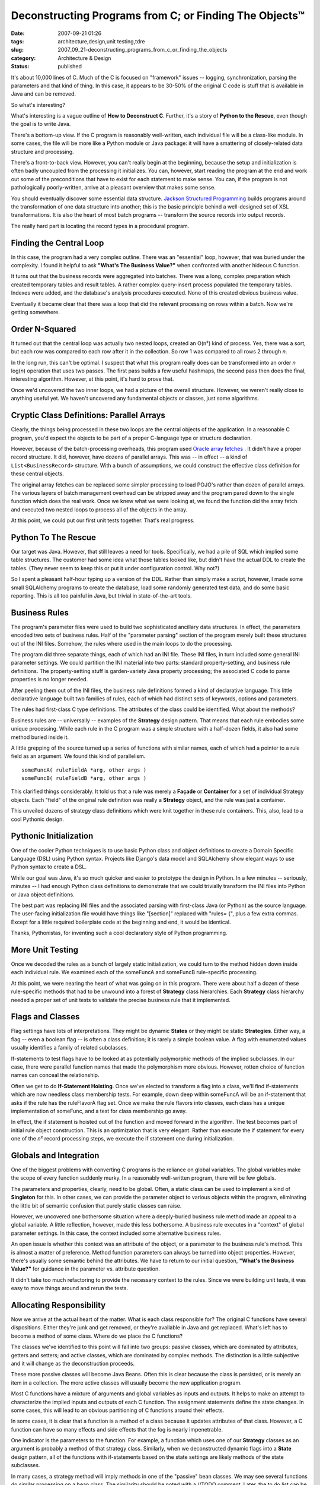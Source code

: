 Deconstructing Programs from C; or Finding The Objects™
=======================================================

:date: 2007-09-21 01:26
:tags: architecture,design,unit testing,tdre
:slug: 2007_09_21-deconstructing_programs_from_c_or_finding_the_objects
:category: Architecture & Design
:status: published







It's about 10,000 lines of C.  Much of the C is focused on "framework" issues -- logging, synchronization, parsing the parameters and that kind of thing.   In this case, it appears to be 30-50% of the original C code is stuff that is available in Java and can be removed.



So what's interesting?



What's interesting is a vague outline of **How to Deconstruct C**.  Further, it's a story of **Python to the Rescue**, even though the goal is to write Java.



There's a bottom-up view.  If the C program is reasonably well-written, each individual file will be a class-like module.  In some cases, the file will be more like a Python module or Java package: it will have a smattering of closely-related data structure and processing.



There's a front-to-back view.  However, you can't really begin at the beginning, because the setup and initialization is often badly uncoupled from the processing it initializes.  You can, however, start reading the program at the end and work out some of the preconditions that have to exist for each statement to make sense.  You can, if the program is not pathologically poorly-written, arrive at a pleasant overview that makes some sense.



You should eventually discover some essential data structure.  `Jackson Structured Programming <http://en.wikipedia.org/wiki/Jackson_Structured_Programming>`_  builds programs around the transformation of one data structure into another; this is the basic principle behind a well-designed set of XSL transformations.  It is also the heart of most batch programs -- transform the source records into output records.



The really hard part is locating the record types in a procedural program.



Finding the Central Loop
------------------------



In this case, the program had a very complex outline.  There was an "essential" loop, however, that was buried under the complexity.  I found it helpful to ask **"What's The Business Value?"**  when confronted with another hideous C function.



It turns out that the business records were aggregated into batches.  There was a long, complex preparation which created temporary tables and result tables.  A rather complex query-insert process populated the temporary tables.  Indexes were added, and the database's analysis procedures executed.  None of this created obvious business value. 



Eventually it became clear that there was a loop that did the relevant processing on rows within a batch.  Now we're getting somewhere.



Order N-Squared
----------------



It turned out that the central loop was actually two nested loops, created an O(n²) kind of process.  Yes, there was a sort, but each row was compared to each row after it in the collection.  So row 1 was compared to all rows 2 through *n*.



In the long run, this can't be optimal.  I suspect that what this program really does can be transformed into an order *n*  log(*n*) operation that uses two passes.  The first pass builds a few useful hashmaps, the second pass then does the final, interesting algorithm.  However, at this point, it's hard to prove that.



Once we'd uncovered the two inner loops, we had a picture of the overall structure.  However, we weren't really close to anything useful yet.  We haven't uncovered any fundamental objects or classes, just some algorithms.



Cryptic Class Definitions: Parallel Arrays
------------------------------------------



Clearly, the things being processed in these two loops are the central objects of the application.  In a reasonable C program, you'd expect the objects to be part of a proper C-language type or structure declaration.



However, because of the batch-processing overheads, this program used `Oracle array fetches <http://download.oracle.com/docs/cd/B28359_01/appdev.111/b28395/oci05bnd.htm#insertedID5>`_ .  It didn't have a proper record structure.  It did, however, have dozens of parallel arrays.  This was -- in effect -- a kind of ``List<BusinessRecord>`` structure.  With a bunch of assumptions, we could construct the effective class definition for these central objects.



The original array fetches can be replaced some simpler processing to load POJO's rather than dozen of parallel arrays.  The various layers of batch management overhead can be stripped away and the program pared down to the single function which does the real work.  Once we knew what we were looking at, we found the function did the array fetch and executed two nested loops to process all of the objects in the array.



At this point, we could put our first unit tests together.  That's real progress.



Python To The Rescue
---------------------



Our target was Java.  However, that still leaves a need for tools.  Specifically, we had a pile of SQL which implied some table structures.  The customer had some idea what those tables looked like, but didn't have the actual DDL to create the tables.  (They never seem to keep this or put it under configuration control.  Why not?)



So I spent a pleasant half-hour typing up a version of the DDL.  Rather than simply make a script, however, I made some small SQLAlchemy programs to create the database, load some randomly generated test data, and do some basic reporting.  This is all too painful in Java, but trivial in state-of-the-art tools. 



Business Rules
---------------



The program's parameter files were used to build two sophisticated ancillary data structures.  In effect, the parameters encoded two sets of business rules.  Half of the "parameter parsing" section of the program merely built these structures out of the INI files.  Somehow, the rules where used in the main loops to do the processing.



The program did three separate things, each of which had an INI file.  These INI files, in turn included some general INI parameter settings.  We could partition the INI material into two parts: standard property-setting, and business rule definitions.  The property-setting stuff is garden-variety Java property processing; the associated C code to parse properties is no longer needed.



After peeling them out of the INI files, the business rule definitions formed a kind of declarative language.  This little declarative language built two families of rules, each of which had distinct sets of keywords, options and parameters.



The rules had first-class C type definitions.  The attributes of the class could be identified.  What about the methods?



Business rules are -- universally -- examples of the **Strategy**  design pattern.  That means that each rule embodies some unique processing.  While each rule in the C program was a simple structure with a half-dozen fields, it also had some method buried inside it.



A little grepping of the source turned up a series of functions with similar names, each of which had a pointer to a rule field as an argument.  We found this kind of parallelism.

::

    someFuncA( ruleFieldA *arg, other args )
    someFuncB( ruleFieldB *arg, other args )


This clarified things considerably.  It told us that a rule was merely a **Façade**  or **Container**  for a set of individual Strategy objects.  Each "field" of the original rule definition was really a **Strategy**  object, and the rule was just a container.



This unveiled dozens of strategy class definitions which were knit together in these rule containers.  This, also, lead to a cool Pythonic design.



Pythonic Initialization
-----------------------



One of the cooler Python techniques is to use basic Python class and object definitions to create a Domain Specific Language (DSL) using Python syntax.  Projects like Django's data model and SQLAlchemy show elegant ways to use Python syntax to create a DSL.



While our goal was Java, it's so much quicker and easier to prototype the design in Python.  In a few minutes -- seriously, minutes -- I had enough Python class definitions to demonstrate that we could trivially transform the INI files into Python or Java object definitions.



The best part was replacing INI files and the associated parsing with first-class Java (or Python) as the source language.  The user-facing initialization file would have things like "[section]" replaced with "rules= {", plus a few extra commas.  Except for a little required boilerplate code at the beginning and end, it would be identical.  



Thanks, Pythonistas, for inventing such a cool declaratory style of Python programming.



More Unit Testing
------------------



Once we decoded the rules as a bunch of largely static initialization, we could turn to the method hidden down inside each individual rule.  We examined each of the someFuncA and someFuncB rule-specific processing.



At this point, we were nearing the heart of what was going on in this program.  There were about half a dozen of these rule-specific methods that had to be unwound into a forest of **Strategy**  class hierarchies.  Each **Strategy**  class hierarchy needed a proper set of unit tests to validate the precise business rule that it implemented.



Flags and Classes
------------------



Flag settings have lots of interpretations.  They might be dynamic **States**  or they might be static **Strategies**.  Either way, a flag -- even a boolean flag -- is often a class definition; it is rarely a simple boolean value.  A flag with enumerated values usually identifies a family of related subclasses.



If-statements to test flags have to be looked at as potentially polymorphic methods of the implied subclasses.  In our case, there were parallel function names that made the polymorphism more obvious.  However, rotten choice of function names can conceal the relationship.



Often we get to do **If-Statement Hoisting**.  Once we've elected to transform a flag into a class, we'll find if-statements which are now needless class membership tests.  For example, down deep within someFuncA will be an if-statement that asks if the rule has the ruleFlavorA flag set.  Once we make the rule flavors into classes, each class has a unique implementation of someFunc, and a test for class membership go away.



In effect, the if statement is hoisted out of the function and moved forward in the algorithm.  The test becomes part of initial rule object construction.  This is an optimization that is very elegant.  Rather than execute the if statement for every one of the *n*\ ² record processing steps, we execute the if statement one during initialization.



Globals and Integration
------------------------



One of the biggest problems with converting C programs is the reliance on global variables.  The global variables make the scope of every function suddenly murky.  In a reasonably well-written program, there will be few globals.  



The parameters and properties, clearly, need to be global.  Often, a static class can be used to implement a kind of **Singleton**  for this.  In other cases, we can provide the parameter object to various objects within the program, eliminating the little bit of semantic confusion that purely static classes can raise.



However, we uncovered one bothersome situation where a deeply-buried business rule method made an appeal to a global variable.  A little reflection, however, made this less bothersome.  A business rule executes in a "context" of global parameter settings.  In this case, the context included some alternative business rules.



An open issue is whether this context was an attribute of the object, or a parameter to the business rule's method.  This is almost a matter of preference.  Method function parameters can always be turned into object properties.  However, there's usually some semantic behind the attributes.  We have to return to our initial question, **"What's the Business Value?"** for guidance in the parameter vs. attribute question.



It didn't take too much refactoring to provide the necessary context to the rules.  Since we were building unit tests, it was easy to move things around and rerun the tests.



Allocating Responsibility
--------------------------



Now we arrive at the actual heart of the matter.  What is each class responsible for?  The original C functions have several dispositions.  Either they're junk and get removed, or they're available in Java and get replaced.  What's left has to become a method of some class.  Where do we place the C functions?



The classes we've identified to this point will fall into two groups: passive classes, which are dominated by attributes, getters and setters; and active classes, which are dominated by complex methods.  The distinction is a little subjective and it will change as the deconstruction proceeds.    



These more passive classes will become Java Beans.  Often this is clear because the class is persisted, or is merely an item in a collection.  The more active classes will usually become the new application program.



Most C functions have a mixture of arguments and global variables as inputs and outputs.  It helps to make an attempt to characterize the implied inputs and outputs of each C function.  The assignment statements define the state changes.  In some cases, this will lead to an obvious partitioning of C functions around their effects.



In some cases, it is clear that a function is a method of a class because it updates attributes of that class.  However, a C function can have so many effects and side effects that the fog is nearly impenetrable.



One indicator is the parameters to the function.  For example, a function which uses one of our **Strategy**  classes as an argument is probably a method of that strategy class.  Similarly, when we deconstructed dynamic flags into a **State**  design pattern, all of the functions with if-statements based on the state settings are likely methods of the state subclasses.



In many cases, a strategy method will imply methods in one of the "passive" bean classes.  We may see several functions do similar processing on a bean class.  The similarity should be noted with a //TODO comment.  Later, the to do list can be examined for opportunities to refactor the similar-looking processing out of the strategy and into the bean.



Things to Look For
------------------



Here's the start of **Finding The Objects**  (FTO™) in C Programs.




-   Proper structures are the usual suspects for finding class definitions.

-   A union defines peer classes with a common superclass.

-   A C source file may be a class definition.  Does it provide operations for a common set of attributes?

-   A parallel set of arrays may hide a class definition.  Are the arrays indexed by the same value?  Functions with apply to one or more parallel arrays may be methods of the implied class.

-   A flag (either boolean or with an enumerated set of values) may be a peer subclass discriminator.  The various if-statements to test this flag may be replaced by polymorphic methods of a family of subclasses.

-   Globals merely serve to muddy the water.  In some cases, a variable is global out of pure laziness; it has a narrow scope.  In other cases, a global is used in enough different scopes that it is clearly an implied attribute of some objects, or is an implied parameter to method functions.

-   State changes -- assignment statements -- provide some hint on where responsibility belongs.  In many cases, a C function will do too much and must be decomposed into methods of distinct classes.


Conclusion
-----------




Python helps.




First, it's easier to create test data and mess around in the database using SQLAlchemy.  It leaves a processing trail.  With Python helper programs and scripts we can reload the test database, do performance testing and do integration testing.




Second, the Pythonic world-view gives us hints as to how we can eliminate programming in favor of declaration.  Rather than parse INI syntax, just write a readable object or class definition.




Third, we can dry-run object designs in Python far more quickly and simply than we can in Java.  Once it seems to work, we can add the necessary Java overheads to make it statically correct.




No, we're not done.  I don't have final metrics yet for a C-to-Java transformation.  Indeed, we're still waiting on the client.  However, we think we'll cut the program down to a third of it's original size.




